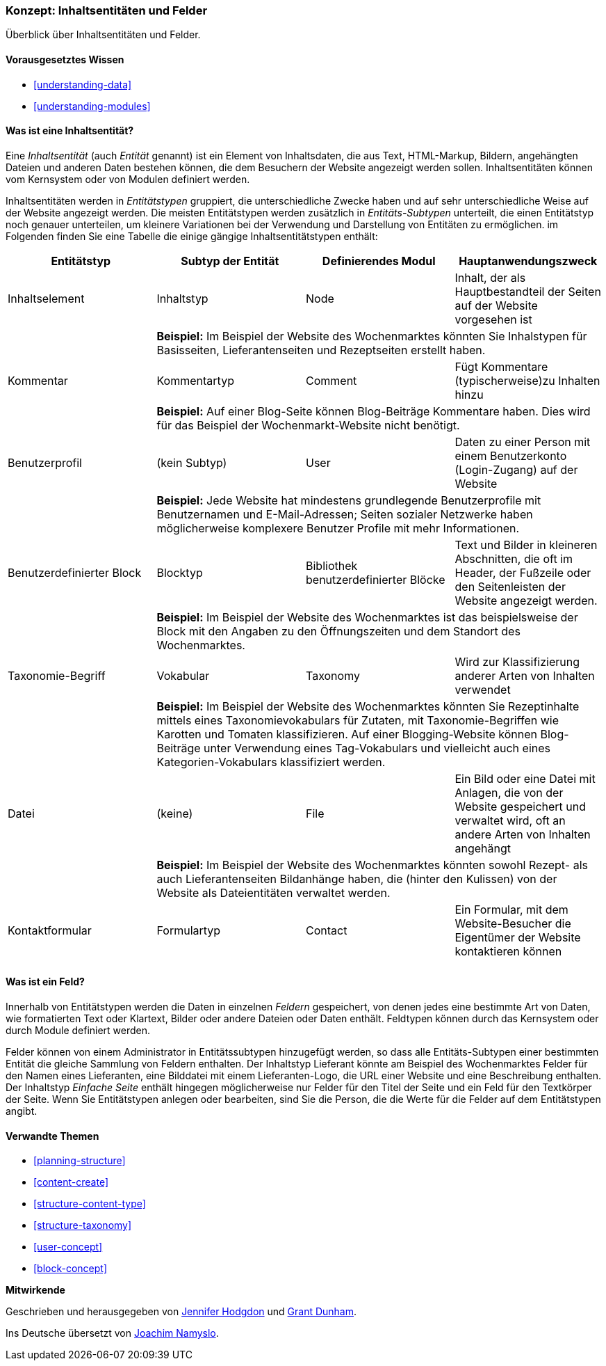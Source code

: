 [[planning-data-types]]
=== Konzept: Inhaltsentitäten und Felder

[role="summary"]
Überblick über Inhaltsentitäten und Felder.

(((Entity,overview)))
(((Taxonomy term,overview)))
(((Vocabulary,overview)))
(((Content,entity type)))
(((Entity type,overview)))
(((Entity subtype,overview)))
(((Block,entity type)))
(((Comment entity type,overview)))
(((Contact form entity type,overview)))
(((Form entity type,overview)))
(((Content entity type,overview)))
(((Custom block,entity type)))
(((Field,overview)))
(((User profile entity type,overview)))
(((Module,Comment)))
(((Module,Contact)))
(((Module,Taxonomy)))
(((Module,User)))
(((Module,Node)))
(((Module,Custom Block)))
(((Module,File)))
(((Comment module,entity type)))
(((Contact module,entity type)))
(((Custom block module,entity type)))
(((Node module,entity type)))
(((Taxonomy module,entity type)))
(((User module,entity type)))
(((File module,entity type)))

==== Vorausgesetztes Wissen
* <<understanding-data>>
* <<understanding-modules>>

==== Was ist eine Inhaltsentität?

Eine _Inhaltsentität_ (auch _Entität_ genannt) ist ein Element von
Inhaltsdaten, die aus Text, HTML-Markup, Bildern, angehängten Dateien und
anderen Daten bestehen können, die dem Besuchern der Website angezeigt werden
sollen. Inhaltsentitäten können vom Kernsystem oder von Modulen definiert
werden.

Inhaltsentitäten werden in _Entitätstypen_ gruppiert, die unterschiedliche
Zwecke haben und auf sehr unterschiedliche Weise auf der Website angezeigt
werden. Die meisten Entitätstypen werden zusätzlich in _Entitäts-Subtypen_
unterteilt, die einen Entitätstyp noch genauer unterteilen, um kleinere
Variationen bei der Verwendung und Darstellung von Entitäten zu ermöglichen.
im Folgenden finden Sie eine Tabelle die einige gängige Inhaltsentitätstypen
enthält:

[width="100%",frame="topbot",options="header",grid="rows"]
|=============================================
|Entitätstyp |Subtyp der Entität |Definierendes Modul |Hauptanwendungszweck

|Inhaltselement |Inhaltstyp |Node
  |Inhalt, der als Hauptbestandteil der Seiten auf der Website vorgesehen ist
  | 3+| *Beispiel:* Im Beispiel der Website des Wochenmarktes könnten Sie Inhalstypen für
  Basisseiten, Lieferantenseiten und Rezeptseiten erstellt haben.

|Kommentar |Kommentartyp |Comment
    |Fügt Kommentare (typischerweise)zu Inhalten hinzu
    | 3+| *Beispiel:* Auf einer Blog-Seite können Blog-Beiträge Kommentare haben.
    Dies wird für das Beispiel der Wochenmarkt-Website nicht benötigt.

|Benutzerprofil |(kein Subtyp) |User
      |Daten zu einer Person mit einem Benutzerkonto (Login-Zugang) auf der Website
      | 3+| *Beispiel:* Jede Website hat mindestens grundlegende Benutzerprofile mit Benutzernamen
      und E-Mail-Adressen; Seiten sozialer Netzwerke haben möglicherweise komplexere Benutzer
      Profile mit mehr Informationen.

|Benutzerdefinierter Block |Blocktyp |Bibliothek benutzerdefinierter Blöcke
        |Text und Bilder in kleineren Abschnitten, die oft im Header, der Fußzeile oder den Seitenleisten der Website angezeigt werden.
        | 3+| *Beispiel:* Im Beispiel der Website des Wochenmarktes ist das beispielsweise der Block mit den Angaben zu den Öffnungszeiten und dem Standort des Wochenmarktes.

|Taxonomie-Begriff |Vokabular |Taxonomy
          |Wird zur Klassifizierung anderer Arten von Inhalten verwendet
          | 3+| *Beispiel:* Im Beispiel der Website des Wochenmarktes könnten Sie Rezeptinhalte
          mittels eines Taxonomievokabulars für Zutaten, mit Taxonomie-Begriffen wie
          Karotten und Tomaten klassifizieren. Auf einer Blogging-Website können Blog-Beiträge
          unter Verwendung eines Tag-Vokabulars und vielleicht auch eines Kategorien-Vokabulars klassifiziert werden.

|Datei |(keine) |File
          | Ein Bild oder eine Datei mit Anlagen, die von der Website gespeichert und verwaltet wird, oft
           an andere Arten von Inhalten angehängt
          | 3+| *Beispiel:* Im Beispiel der Website des Wochenmarktes
          könnten  sowohl Rezept- als auch Lieferantenseiten Bildanhänge haben, die (hinter den Kulissen)
          von der Website als Dateientitäten verwaltet werden.

|Kontaktformular |Formulartyp |Contact
          |Ein Formular, mit dem Website-Besucher die Eigentümer der Website kontaktieren können
          | 3+|| *Beispiel:* Ein Kontaktformular wird im Beispiel des Wochenmarktes benötigt.

|=============================================

==== Was ist ein Feld? 

Innerhalb von Entitätstypen werden die Daten in einzelnen _Feldern_ gespeichert,
von denen jedes eine bestimmte Art von Daten, wie formatierten Text oder
Klartext, Bilder oder andere Dateien oder Daten enthält.
Feldtypen können durch das Kernsystem oder durch Module definiert werden.

Felder können von einem Administrator in Entitätssubtypen hinzugefügt
werden, so dass alle Entitäts-Subtypen einer bestimmten Entität  die
gleiche Sammlung von Feldern enthalten.
Der Inhaltstyp Lieferant könnte  am Beispiel des Wochenmarktes
Felder für den Namen eines Lieferanten, eine Bilddatei mit einem Lieferanten-Logo,
die URL einer Website und eine Beschreibung enthalten. Der Inhaltstyp
_Einfache Seite_  enthält hingegen möglicherweise nur Felder für
den Titel der Seite und ein Feld für den Textkörper der Seite. Wenn Sie
Entitätstypen anlegen oder bearbeiten, sind Sie die Person, die
die Werte für die Felder auf dem Entitätstypen angibt.

==== Verwandte Themen

* <<planning-structure>>
* <<content-create>>
* <<structure-content-type>>
* <<structure-taxonomy>>
* <<user-concept>>
* <<block-concept>>

// ==== Zusätzliche Ressourcen


*Mitwirkende*

Geschrieben und herausgegeben von https://www.drupal.org/u/jhodgdon[Jennifer Hodgdon]
und https://www.drupal.org/u/gdunham[Grant Dunham].

Ins Deutsche übersetzt von https://www.drupal.org/u/Joachim-Namyslo[Joachim Namyslo].
